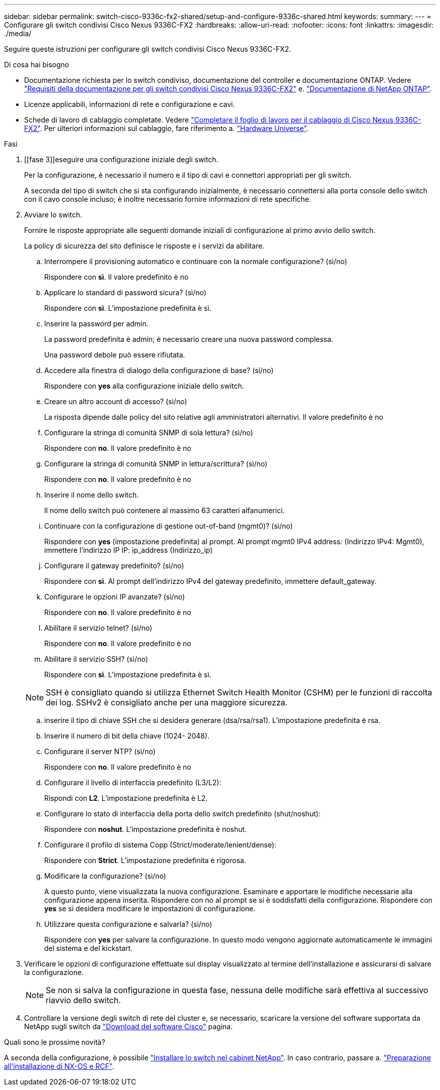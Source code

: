 ---
sidebar: sidebar 
permalink: switch-cisco-9336c-fx2-shared/setup-and-configure-9336c-shared.html 
keywords:  
summary:  
---
= Configurare gli switch condivisi Cisco Nexus 9336C-FX2
:hardbreaks:
:allow-uri-read: 
:nofooter: 
:icons: font
:linkattrs: 
:imagesdir: ./media/


[role="lead"]
Seguire queste istruzioni per configurare gli switch condivisi Cisco Nexus 9336C-FX2.

.Di cosa hai bisogno
* Documentazione richiesta per lo switch condiviso, documentazione del controller e documentazione ONTAP. Vedere link:required-documentation-9336c-shared.html["Requisiti della documentazione per gli switch condivisi Cisco Nexus 9336C-FX2"] e. https://docs.netapp.com/us-en/ontap/index.html["Documentazione di NetApp ONTAP"^].
* Licenze applicabili, informazioni di rete e configurazione e cavi.
* Schede di lavoro di cablaggio completate. Vedere link:cable-9336c-shared.html["Completare il foglio di lavoro per il cablaggio di Cisco Nexus 9336C-FX2"]. Per ulteriori informazioni sul cablaggio, fare riferimento a. https://hwu.netapp.com["Hardware Universe"].


.Fasi
. [[fase 3]]eseguire una configurazione iniziale degli switch.
+
Per la configurazione, è necessario il numero e il tipo di cavi e connettori appropriati per gli switch.

+
A seconda del tipo di switch che si sta configurando inizialmente, è necessario connettersi alla porta console dello switch con il cavo console incluso; è inoltre necessario fornire informazioni di rete specifiche.

. Avviare lo switch.
+
Fornire le risposte appropriate alle seguenti domande iniziali di configurazione al primo avvio dello switch.

+
La policy di sicurezza del sito definisce le risposte e i servizi da abilitare.

+
.. Interrompere il provisioning automatico e continuare con la normale configurazione? (sì/no)
+
Rispondere con *sì*. Il valore predefinito è no

.. Applicare lo standard di password sicura? (sì/no)
+
Rispondere con *sì*. L'impostazione predefinita è sì.

.. Inserire la password per admin.
+
La password predefinita è admin; è necessario creare una nuova password complessa.

+
Una password debole può essere rifiutata.

.. Accedere alla finestra di dialogo della configurazione di base? (sì/no)
+
Rispondere con *yes* alla configurazione iniziale dello switch.

.. Creare un altro account di accesso? (sì/no)
+
La risposta dipende dalle policy del sito relative agli amministratori alternativi. Il valore predefinito è no

.. Configurare la stringa di comunità SNMP di sola lettura? (sì/no)
+
Rispondere con *no*. Il valore predefinito è no

.. Configurare la stringa di comunità SNMP in lettura/scrittura? (sì/no)
+
Rispondere con *no*. Il valore predefinito è no

.. Inserire il nome dello switch.
+
Il nome dello switch può contenere al massimo 63 caratteri alfanumerici.

.. Continuare con la configurazione di gestione out-of-band (mgmt0)? (sì/no)
+
Rispondere con *yes* (impostazione predefinita) al prompt. Al prompt mgmt0 IPv4 address: (Indirizzo IPv4: Mgmt0), immettere l'indirizzo IP IP: ip_address (Indirizzo_ip)

.. Configurare il gateway predefinito? (sì/no)
+
Rispondere con *sì*. Al prompt dell'indirizzo IPv4 del gateway predefinito, immettere default_gateway.

.. Configurare le opzioni IP avanzate? (sì/no)
+
Rispondere con *no*. Il valore predefinito è no

.. Abilitare il servizio telnet? (sì/no)
+
Rispondere con *no*. Il valore predefinito è no

.. Abilitare il servizio SSH? (sì/no)
+
Rispondere con *sì*. L'impostazione predefinita è sì.

+

NOTE: SSH è consigliato quando si utilizza Ethernet Switch Health Monitor (CSHM) per le funzioni di raccolta dei log. SSHv2 è consigliato anche per una maggiore sicurezza.

.. [[step14]]inserire il tipo di chiave SSH che si desidera generare (dsa/rsa/rsa1). L'impostazione predefinita è rsa.
.. Inserire il numero di bit della chiave (1024- 2048).
.. Configurare il server NTP? (sì/no)
+
Rispondere con *no*. Il valore predefinito è no

.. Configurare il livello di interfaccia predefinito (L3/L2):
+
Rispondi con *L2*. L'impostazione predefinita è L2.

.. Configurare lo stato di interfaccia della porta dello switch predefinito (shut/noshut):
+
Rispondere con *noshut*. L'impostazione predefinita è noshut.

.. Configurare il profilo di sistema Copp (Strict/moderate/lenient/dense):
+
Rispondere con *Strict*. L'impostazione predefinita è rigorosa.

.. Modificare la configurazione? (sì/no)
+
A questo punto, viene visualizzata la nuova configurazione. Esaminare e apportare le modifiche necessarie alla configurazione appena inserita. Rispondere con no al prompt se si è soddisfatti della configurazione. Rispondere con *yes* se si desidera modificare le impostazioni di configurazione.

.. Utilizzare questa configurazione e salvarla? (sì/no)
+
Rispondere con *yes* per salvare la configurazione. In questo modo vengono aggiornate automaticamente le immagini del sistema e del kickstart.



. Verificare le opzioni di configurazione effettuate sul display visualizzato al termine dell'installazione e assicurarsi di salvare la configurazione.
+

NOTE: Se non si salva la configurazione in questa fase, nessuna delle modifiche sarà effettiva al successivo riavvio dello switch.

. Controllare la versione degli switch di rete del cluster e, se necessario, scaricare la versione del software supportata da NetApp sugli switch da https://software.cisco.com/download/home["Download del software Cisco"^] pagina.


.Quali sono le prossime novità?
A seconda della configurazione, è possibile link:install-switch-and-passthrough-panel-9336c-shared.html["Installare lo switch nel cabinet NetApp"]. In caso contrario, passare a. link:prepare-nxos-rcf-9336c-shared.html["Preparazione all'installazione di NX-OS e RCF"].
